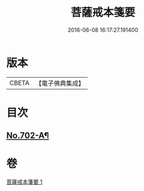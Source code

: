 #+TITLE: 菩薩戒本箋要 
#+DATE: 2016-06-08 16:17:27.191400

* 版本
 |     CBETA|【電子佛典集成】|

* 目次
** [[file:KR6k0195_001.txt::001-0188c15][No.702-A¶]]

* 卷
[[file:KR6k0195_001.txt][菩薩戒本箋要 1]]

